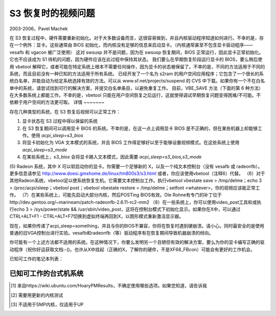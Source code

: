 ===========================
S3 恢复时的视频问题
===========================

2003-2006，Pavel Machek

在 S3 恢复过程中，硬件需要重新初始化。对于大多数设备而言，这很容易做到，并且内核驱动程序知道如何进行。不幸的是，存在一个例外：显卡。这些通常由 BIOS 初始化，而内核没有足够的信息来启动显卡。（内核通常甚至不包含显卡驱动程序——vesafb 和 vgacon 被广泛使用）
这对 swsusp 并不是问题，因为在 swsusp 恢复期间，BIOS 正常运行，因此显卡正常初始化。它也不应该成为 S1 待机的问题，因为硬件应该在此过程中保持其状态。
我们要么在早期恢复阶段运行显卡的 BIOS，要么稍后使用 vbetool 解释它，或者可能在特定系统上根本不需要任何操作，因为显卡的状态被保留了。不幸的是，不同的方法适用于不同的系统，而且目前没有一种已知的方法适用于所有系统。
已经开发了一个名为 s2ram 的用户空间应用程序；它包含了一个很长的系统白名单，并能自动为给定系统选择有效的方法。可以从 www.sf.net/projects/suspend 的 CVS 中下载。如果你有一个不在白名单中的系统，请尝试找到可行的解决方案，并提交白名单条目，以避免重复工作。
目前，VBE_SAVE 方法（下面的第 6 种方法）在大多数系统上都能工作。不幸的是，vbetool 只能在用户空间恢复之后运行，这就使得调试早期恢复问题变得困难/不可能。不依赖于用户空间的方法更可取。
详情
~~~~~~~

存在几种类型的系统，在 S3 恢复后视频可以正常工作：

(1) 显卡状态在 S3 过程中得以保留的系统
(2) 在 S3 恢复期间可以调用显卡 BIOS 的系统。不幸的是，在这一点上调用显卡 BIOS 是不正确的，但在某些机器上却能够工作。使用 `acpi_sleep=s3_bios`
(3) 将显卡初始化为 VGA 文本模式的系统，并且 BIOS 工作得足够好以至于能够设置视频模式。在这些系统上使用 `acpi_sleep=s3_mode`
(4) 在某些系统上，`s3_bios` 会将显卡踢入文本模式，因此需要 `acpi_sleep=s3_bios,s3_mode`
(5) Radeon 系统，其中 X 可以软启动你的显卡。你需要一个足够新的 X，以及一个纯文本控制台（没有 vesafb 或 radeonfb）。更多信息请参见 http://www.doesi.gmxhome.de/linux/tm800s3/s3.html
或者，你应该使用vbetool（注释6）代替。
（6）对于其他Radeon系统，vbetool足以使系统恢复生机。它需要文本控制台工作。执行vbetool vbestate save > /tmp/delme；echo 3 > /proc/acpi/sleep；vbetool post；vbetool vbestate restore < /tmp/delme；setfont <whatever>，你的视频应该能正常工作。
（7）在某些系统上，可能先启动大部分内核，然后POSTing BIOS有效。Ole Rohne有专门的补丁位于http://dev.gentoo.org/~marineam/patch-radeonfb-2.6.11-rc2-mm2
（8）在一些系统上，你可以使用video_post工具和或执行echo 3 > /sys/power/state && /usr/sbin/video_post，这将在控制台模式下初始化显示。如果你在X中，可以通过CTRL+ALT+F1 - CTRL+ALT+F7切换到虚拟终端再回到X，以图形模式重新激活显示器。

现在，如果你传递了acpi_sleep=something，并且与你的BIOS不兼容，你将在恢复时遇到硬崩溃。请小心。同时最安全的是使用普通的旧VGA控制台进行实验。vesafb和radeonfb（等）驱动程序有在恢复期间导致机器崩溃的倾向。

你可能有一个上述方法都不适用的系统。在这种情况下，你要么发明另一个丑陋但有效的解决方案，要么为你的显卡编写正确的驱动程序（祝你好运获取文档:-()。也许从X中挂起（正确的X，了解你的硬件，不是XF68_FBcon）可能会有更好的工作机会。

已知可工作的笔记本列表：

=============================== ===============================================
型号                           解决方案（或“如何操作”）
=============================== ===============================================
Acer Aspire 1406LC		Ole的延迟BIOS初始化（7），关闭DRI
Acer TM 230			s3_bios（2）
Acer TM 242FX			vbetool（6）
Acer TM C110			video_post（8）
Acer TM C300                    vga=normal（仅在控制台上挂起，不在X中），vbetool（6）或video_post（8）
Acer TM 4052LCi			s3_bios（2）
Acer TM 636Lci			s3_bios,s3_mode（4）
Acer TM 650（Radeon M7）	vga=normal加上boot-radeon（5）可以恢复文本控制台
Acer TM 660			未知 [#f1]_
Acer TM 800			vga=normal，X补丁，参见网页（5），或vbetool（6）
Acer TM 803			vga=normal，X补丁，参见网页（5），或vbetool（6）
Acer TM 803LCi			vga=normal，vbetool（6）
Arima W730a			需要vbetool（6）
Asus L2400D                     s3_mode（3）[#f2]_（S1也工作正常）
Asus L3350M（SiS 740）           （6）
Asus L3800C（Radeon M7）		s3_bios（2）（S1也工作正常）
Asus M6887Ne			vga=normal，s3_bios（2），在x.org中使用radeon驱动程序而不是fglrx
Athlon64桌面原型机	s3_bios（2）
Compal CL-50			未知 [#f1]_
Compaq Armada E500 - P3-700     无（1）（S1也工作正常）
Compaq Evo N620c		vga=normal，s3_bios（2）
Dell 600m，ATI R250 Lf		无（1），但需要xorg-x11-6.8.1.902-1
Dell D600，ATI RV250            vga=normal和X，或尝试vbestate（6）
Dell D610			vga=normal和X（可能vbestate（6）也可以，但未经过测试）
Dell Inspiron 4000		未知 [#f1]_
Dell Inspiron 500m		未知 [#f1]_
Dell Inspiron 510m		未知
Dell Inspiron 5150		需要vbetool（6）
Dell Inspiron 600m		未知 [#f1]_
Dell Inspiron 8200		未知 [#f1]_
Dell Inspiron 8500		未知 [#f1]_
Dell Inspiron 8600		未知 [#f1]_
eMachines Athlon64机器	vbetool所需（6）（有人请给我模型号）
HP NC6000			s3_bios，可能不能使用radeonfb（2）；或vbetool（6）
HP NX7000			未知 [#f1]_
HP Pavilion ZD7000		需要vbetool post，需要开源nv驱动程序用于X
HP Omnibook XE3		athlon版本	无（1）
HP Omnibook XE3GC		无（1），视频是S3 Savage/IX-MV
HP Omnibook XE3L-GF		vbetool（6）
HP Omnibook 5150		无（1），（S1也工作正常）
IBM TP T20，型号2647-44G	无（1），视频是S3 Inc. 86C270-294 Savage/IX-MV，vesafb得到“有趣”的但X工作
IBM TP A31 / 类型2652-M5G      s3_mode（3）[与BIOS 1.04 2002-08-23工作正常，但与BIOS 1.11 2004-11-05完全不行：-（]
IBM TP R32 / 类型2658-MMG      无（1）
IBM TP R40 2722B3G		未知 [#f1]_
IBM TP R50p / 类型1832-22U     s3_bios（2）
IBM TP R51			无（1）
IBM TP T30	236681A		未知 [#f1]_
IBM TP T40 / 类型2373-MU4      无（1）
IBM TP T40p			无（1）
IBM TP R40p			s3_bios（2）
IBM TP T41p			s3_bios（2），恢复后切换到X
IBM TP T42			s3_bios（2）
IBM ThinkPad T42p（2373-GTG）	s3_bios（2）
IBM TP X20			未知 [#f1]_
IBM TP X30			s3_bios，s3_mode（4）
IBM TP X31 / 类型2672-XXH      无（1），使用radeontool（http://fdd.com/software/radeon/）关闭背光
IBM TP X32			无（1），但长时间挂起后背光亮着且视频被破坏。s3_bios，s3_mode（4）也有效。或许能得到更好的结果？
IBM Thinkpad X40 Type 2371-7JG  s3_bios,s3_mode（4）
IBM TP 600e			无（1），但需要切换到控制台再回到X
Medion MD4220			未知 [#f1]_
Samsung P35			需要vbetool（6）
Sharp PC-AR10（ATI rage）	无（1），背光不会关闭
Sony Vaio PCG-C1VRX/K		s3_bios（2）
Sony Vaio PCG-F403		未知 [#f1]_
Sony Vaio PCG-GRT995MP		无（1），与'nv' X驱动程序工作
Sony Vaio PCG-GR7/K		无（1），但需要radeonfb，使用radeontool（http://fdd.com/software/radeon/）关闭背光
Sony Vaio PCG-N505SN		未知 [#f1]_
Sony Vaio vgn-s260		X或boot-radeon可以初始化（5）
Sony Vaio vgn-S580BH		vga=normal，但从X挂起。除非返回到X，否则控制台将为空白
以下是给定文本的中文翻译：

Sony Vaio vgn-FS115B		s3_bios（2），s3_mode（4）
东芝Libretto L5		无（1）
东芝Libretto 100CT/110CT    vbetool（6）
东芝Portege 3020CT		s3_mode（3）
东芝Satellite 4030CDT	s3_mode（3）（S1也正常工作）
东芝Satellite 4080XCDT      s3_mode（3）（S1也正常工作）
东芝Satellite 4090XCDT      ??? [#f1]_
东芝Satellite P10-554       s3_bios，s3_mode（4）[#f3]_
东芝M30                     （2）或使用内部AGP的NVIDIA驱动程序与X进行异或运算
Uniwill 244IIO			??? [#f1]_
================================= ==============================================

已知可工作的台式机系统
~~~~~~~~~~~~~~~~~~~~~~~~~~~~~~~~~~~~~~

===== ====== =============== ============
主板	    显卡                 解决方案（或“如何操作”）
===== ====== =============== ============
华硕A7V8X	    NVIDIA RIVA TNT2型号64	  s3_bios，s3_mode（4）
===== ====== =============== ============

.. [#f1] 来自https://wiki.ubuntu.com/HoaryPMResults，不确定使用哪些选项。如果您知道，请告诉我
.. [#f2] 需要用更新的内核测试
.. [#f3] 不适用于SMP内核，仅适用于UP
